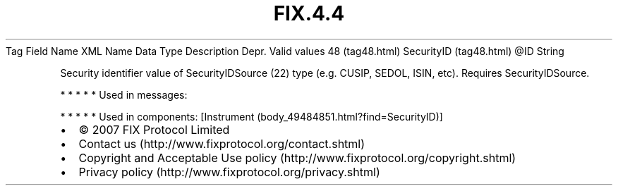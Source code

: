 .TH FIX.4.4 "" "" "Tag #48"
Tag
Field Name
XML Name
Data Type
Description
Depr.
Valid values
48 (tag48.html)
SecurityID (tag48.html)
\@ID
String
.PP
Security identifier value of SecurityIDSource (22) type (e.g.
CUSIP, SEDOL, ISIN, etc). Requires SecurityIDSource.
.PP
   *   *   *   *   *
Used in messages:
.PP
   *   *   *   *   *
Used in components:
[Instrument (body_49484851.html?find=SecurityID)]

.PD 0
.P
.PD

.PP
.PP
.IP \[bu] 2
© 2007 FIX Protocol Limited
.IP \[bu] 2
Contact us (http://www.fixprotocol.org/contact.shtml)
.IP \[bu] 2
Copyright and Acceptable Use policy (http://www.fixprotocol.org/copyright.shtml)
.IP \[bu] 2
Privacy policy (http://www.fixprotocol.org/privacy.shtml)

